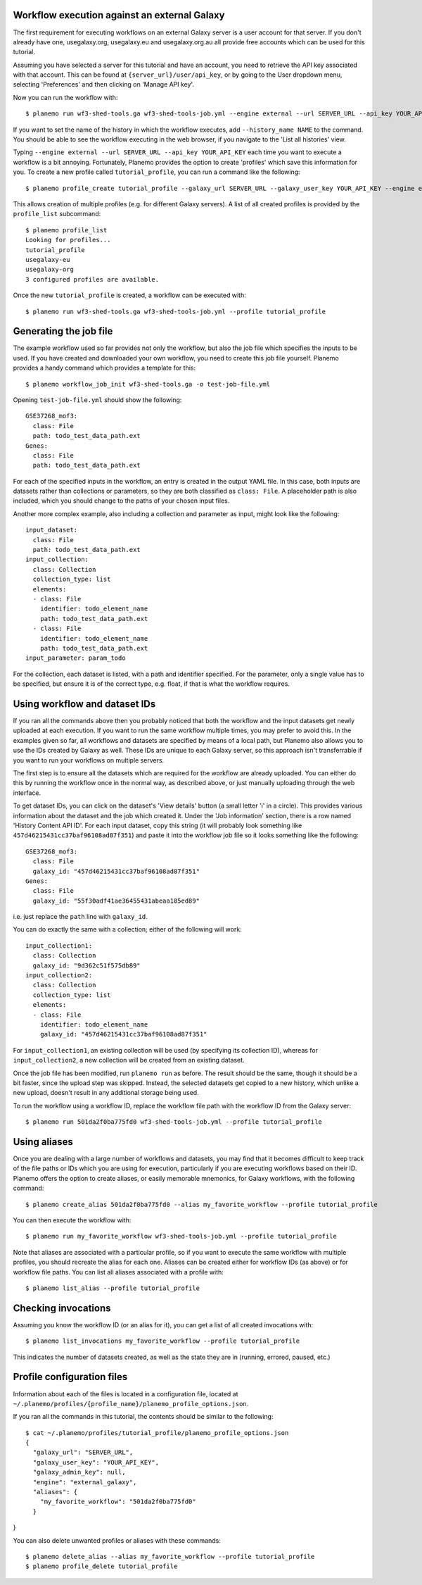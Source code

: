 Workflow execution against an external Galaxy
===============================================

The first requirement for executing workflows on an external Galaxy server is
a user account for that server. If you don't already have one, usegalaxy.org,
usegalaxy.eu and usegalaxy.org.au all provide free accounts which can be used
for this tutorial.

Assuming you have selected a server for this tutorial and have an account, you
need to retrieve the API key associated with that account. This can be found at
``{server_url}/user/api_key``, or by going to the User dropdown menu, selecting
'Preferences' and then clicking on 'Manage API key'.

Now you can run the workflow with:

::

    $ planemo run wf3-shed-tools.ga wf3-shed-tools-job.yml --engine external --url SERVER_URL --api_key YOUR_API_KEY


If you want to set the name of the history in which the workflow executes, add
``--history_name NAME`` to the command. You should be able to see the workflow
executing in the web browser, if you navigate to the 'List all histories' view. 

Typing ``--engine external --url SERVER_URL --api_key YOUR_API_KEY`` each time
you want to execute a workflow is a bit annoying. Fortunately, Planemo provides
the option to create 'profiles' which save this information for you. To create
a new profile called ``tutorial_profile``, you can run a command like the
following:

::

    $ planemo profile_create tutorial_profile --galaxy_url SERVER_URL --galaxy_user_key YOUR_API_KEY --engine external_galaxy



This allows creation of multiple profiles (e.g. for different Galaxy servers).
A list of all created profiles is provided by the ``profile_list`` subcommand:

::

    $ planemo profile_list
    Looking for profiles...
    tutorial_profile
    usegalaxy-eu
    usegalaxy-org
    3 configured profiles are available.


Once the new ``tutorial_profile`` is created, a workflow can be executed with:

::

    $ planemo run wf3-shed-tools.ga wf3-shed-tools-job.yml --profile tutorial_profile


Generating the job file
===============================================

The example workflow used so far provides not only the workflow, but also the
job file which specifies the inputs to be used. If you have created and downloaded
your own workflow, you need to create this job file yourself. Planemo provides a
handy command which provides a template for this:

::

    $ planemo workflow_job_init wf3-shed-tools.ga -o test-job-file.yml


Opening ``test-job-file.yml`` should show the following:

::

    GSE37268_mof3:
      class: File
      path: todo_test_data_path.ext
    Genes:
      class: File
      path: todo_test_data_path.ext


For each of the specified inputs in the workflow, an entry is created in the
output YAML file. In this case, both inputs are datasets rather than collections
or parameters, so they are both classified as ``class: File``. A placeholder
path is also included, which you should change to the paths of your chosen
input files.

Another more complex example, also including a collection and parameter as
input, might look like the following:

::

    input_dataset:
      class: File
      path: todo_test_data_path.ext
    input_collection:
      class: Collection
      collection_type: list
      elements:
      - class: File
        identifier: todo_element_name
        path: todo_test_data_path.ext
      - class: File
        identifier: todo_element_name
        path: todo_test_data_path.ext
    input_parameter: param_todo


For the collection, each dataset is listed, with a path and identifier specified.
For the parameter, only a single value has to be specified, but ensure it is of
the correct type, e.g. float, if that is what the workflow requires. 

Using workflow and dataset IDs
===============================================

If you ran all the commands above then you probably noticed that both the
workflow and the input datasets get newly uploaded at each execution. If you
want to run the same workflow multiple times, you may prefer to avoid this.
In the examples given so far, all workflows and datasets are specified by means
of a local path, but Planemo also allows you to use the IDs created by Galaxy
as well. These IDs are unique to each Galaxy server, so this approach isn't
transferrable if you want to run your workflows on multiple servers.

The first step is to ensure all the datasets which are required for the
workflow are already uploaded. You can either do this by running the workflow
once in the normal way, as described above, or just manually uploading through
the web interface.

To get dataset IDs, you can click on the dataset's 'View details' button (a
small letter 'i' in a circle). This provides various information about the
dataset and the job which created it. Under the 'Job information' section,
there is a row named 'History Content API ID'. For each input dataset, copy
this string (it will probably look something like ``457d46215431cc37baf96108ad87f351``)
and paste it into the workflow job file so it looks something like the following:

::

    GSE37268_mof3:
      class: File
      galaxy_id: "457d46215431cc37baf96108ad87f351"
    Genes:
      class: File
      galaxy_id: "55f30adf41ae36455431abeaa185ed89"


i.e. just replace the ``path`` line with ``galaxy_id``.

You can do exactly the same with a collection; either of the following will
work:

::

    input_collection1:
      class: Collection
      galaxy_id: "9d362c51f575db89"
    input_collection2:
      class: Collection
      collection_type: list
      elements:
      - class: File
        identifier: todo_element_name
        galaxy_id: "457d46215431cc37baf96108ad87f351"


For ``input_collection1``, an existing collection will be used (by specifying its
collection ID), whereas for ``input_collection2``, a new collection will be created from an
existing dataset.

Once the job file has been modified, run ``planemo run`` as before. The result
should be the same, though it should be a bit faster, since the upload step was
skipped. Instead, the selected datasets get copied to a new history, which
unlike a new upload, doesn't result in any additional storage being used.

To run the workflow using a workflow ID, replace the workflow file path with
the workflow ID from the Galaxy server:

::

    $ planemo run 501da2f0ba775fd0 wf3-shed-tools-job.yml --profile tutorial_profile


Using aliases
===============================================

Once you are dealing with a large number of workflows and datasets, you may
find that it becomes difficult to keep track of the file paths or IDs
which you are using for execution, particularly if you are executing workflows
based on their ID. Planemo offers the option to create aliases, or easily
memorable mnemonics, for Galaxy workflows, with the following command:

::

    $ planemo create_alias 501da2f0ba775fd0 --alias my_favorite_workflow --profile tutorial_profile


You can then execute the workflow with:

::

    $ planemo run my_favorite_workflow wf3-shed-tools-job.yml --profile tutorial_profile


Note that aliases are associated with a particular profile, so if you want to
execute the same workflow with multiple profiles, you should recreate the alias
for each one. Aliases can be created either for workflow IDs (as above) or for
workflow file paths. You can list all aliases associated with a profile with:

::

    $ planemo list_alias --profile tutorial_profile


Checking invocations
===============================================

Assuming you know the workflow ID (or an alias for it), you can get a list of
all created invocations with:

::

    $ planemo list_invocations my_favorite_workflow --profile tutorial_profile


This indicates the number of datasets created, as well as the state they are in
(running, errored, paused, etc.)


Profile configuration files
===============================================

Information about each of the files is located in a configuration file, located
at ``~/.planemo/profiles/{profile_name}/planemo_profile_options.json``.

If you ran all the commands in this tutorial, the contents should be similar to
the following:

::

    $ cat ~/.planemo/profiles/tutorial_profile/planemo_profile_options.json
    {
      "galaxy_url": "SERVER_URL",
      "galaxy_user_key": "YOUR_API_KEY",
      "galaxy_admin_key": null,
      "engine": "external_galaxy",
      "aliases": {
        "my_favorite_workflow": "501da2f0ba775fd0"
      }
}

You can also delete unwanted profiles or aliases with these commands:

::

    $ planemo delete_alias --alias my_favorite_workflow --profile tutorial_profile
    $ planemo profile_delete tutorial_profile
